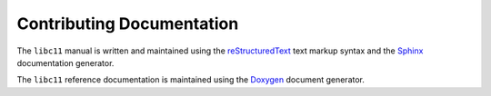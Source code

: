 .. index:: single: documentation; contributing

Contributing Documentation
==========================

The ``libc11`` manual is written and maintained using the reStructuredText_
text markup syntax and the Sphinx_ documentation generator.

The ``libc11`` reference documentation is maintained using the Doxygen_
document generator.

.. _reStructuredText: http://docutils.sourceforge.net/rst.html
.. _Sphinx:           http://sphinx-doc.org/
.. _Doxygen:          http://doxygen.org/

